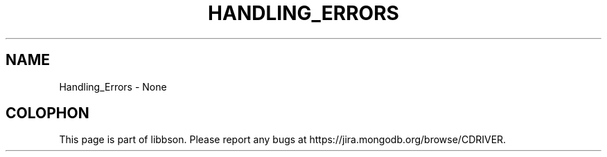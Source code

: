 .\" This manpage is Copyright (C) 2016 MongoDB, Inc.
.\" 
.\" Permission is granted to copy, distribute and/or modify this document
.\" under the terms of the GNU Free Documentation License, Version 1.3
.\" or any later version published by the Free Software Foundation;
.\" with no Invariant Sections, no Front-Cover Texts, and no Back-Cover Texts.
.\" A copy of the license is included in the section entitled "GNU
.\" Free Documentation License".
.\" 
.TH "HANDLING_ERRORS" "3" "2016\(hy02\(hy04" "libbson"
.SH NAME
Handling_Errors \- None

.B
.SH COLOPHON
This page is part of libbson.
Please report any bugs at https://jira.mongodb.org/browse/CDRIVER.